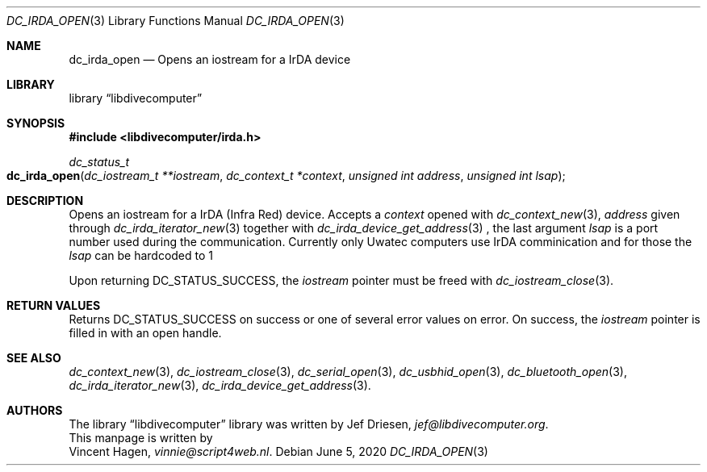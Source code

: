 .\"
.\" libdivecomputer
.\"
.\" Copyright (C) 2020 Vincent Hagen <vinnie@script4web.nl>
.\"
.\" This library is free software; you can redistribute it and/or
.\" modify it under the terms of the GNU Lesser General Public
.\" License as published by the Free Software Foundation; either
.\" version 2.1 of the License, or (at your option) any later version.
.\"
.\" This library is distributed in the hope that it will be useful,
.\" but WITHOUT ANY WARRANTY; without even the implied warranty of
.\" MERCHANTABILITY or FITNESS FOR A PARTICULAR PURPOSE.  See the GNU
.\" Lesser General Public License for more details.
.\"
.\" You should have received a copy of the GNU Lesser General Public
.\" License along with this library; if not, write to the Free Software
.\" Foundation, Inc., 51 Franklin Street, Fifth Floor, Boston,
.\" MA 02110-1301 USA
.\"
.Dd June 5, 2020
.Dt DC_IRDA_OPEN 3
.Os
.Sh NAME
.Nm dc_irda_open
.Nd Opens an iostream for a IrDA device
.Sh LIBRARY
.Lb libdivecomputer
.Sh SYNOPSIS
.In libdivecomputer/irda.h
.Ft dc_status_t
.Fo dc_irda_open
.Fa "dc_iostream_t **iostream"
.Fa "dc_context_t *context"
.Fa "unsigned int address"
.Fa "unsigned int lsap"
.Fc
.Sh DESCRIPTION
Opens an iostream for a IrDA (Infra Red) device.
Accepts a
.Fa context
opened with
.Xr dc_context_new 3 ,
.Fa address
given through
.Xr dc_irda_iterator_new 3
together with
.Xr dc_irda_device_get_address 3
, the last argument 
.Fa lsap
is a port number used during the communication. Currently only Uwatec computers use IrDA comminication and for those the
.Fa lsap
can be hardcoded to 1
.Pp
Upon returning
.Dv DC_STATUS_SUCCESS ,
the
.Fa iostream
pointer must be freed with
.Xr dc_iostream_close 3 .
.Sh RETURN VALUES
Returns
.Dv DC_STATUS_SUCCESS
on success or one of several error values on error.
On success, the
.Fa iostream
pointer is filled in with an open handle.
.Sh SEE ALSO
.Xr dc_context_new 3 ,
.Xr dc_iostream_close 3 ,
.Xr dc_serial_open 3 ,
.Xr dc_usbhid_open 3 ,
.Xr dc_bluetooth_open 3 ,
.Xr dc_irda_iterator_new 3 ,
.Xr dc_irda_device_get_address 3 .
.Sh AUTHORS
The
.Lb libdivecomputer
library was written by
.An Jef Driesen ,
.Mt jef@libdivecomputer.org .
.br
This manpage is written by
.An Vincent Hagen ,
.Mt vinnie@script4web.nl .